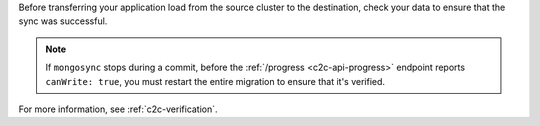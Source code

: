 
Before transferring your application load from the source cluster to the
destination, check your data to ensure that the sync was successful.

.. note::

   If ``mongosync`` stops during a commit, before the
   :ref:`/progress <c2c-api-progress>` endpoint reports
   ``canWrite: true``, you must restart the entire migration to
   ensure that it's verified.

For more information, see :ref:`c2c-verification`.

